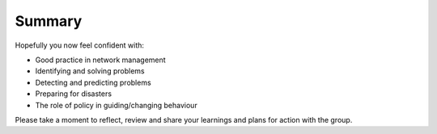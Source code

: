 Summary
-------

Hopefully you now feel confident with:

* Good practice in network management
* Identifying and solving problems
* Detecting and predicting problems
* Preparing for disasters
* The role of policy in guiding/changing behaviour

.. class:: handout

Please take a moment to reflect, review and share your learnings and
plans for action with the group.
